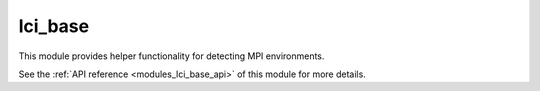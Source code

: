 ..
    Copyright (c) 2020 The STE||AR-Group

    SPDX-License-Identifier: BSL-1.0
    Distributed under the Boost Software License, Version 1.0. (See accompanying
    file LICENSE_1_0.txt or copy at http://www.boost.org/LICENSE_1_0.txt)

.. _modules_lci_base:

========
lci_base
========

This module provides helper functionality for detecting MPI environments.

See the :ref:`API reference <modules_lci_base_api>` of this module for more
details.

